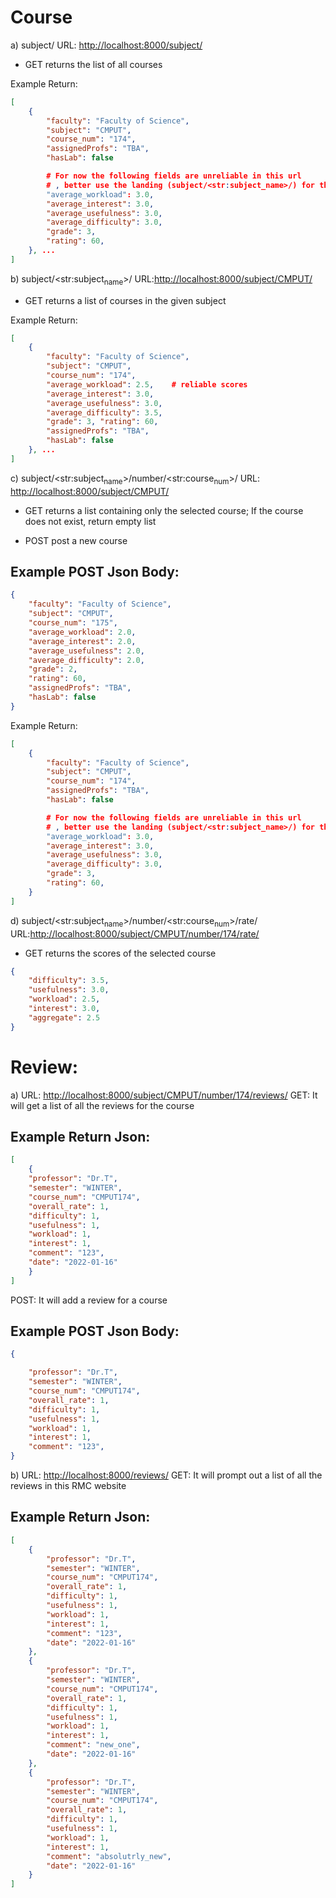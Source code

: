 * Course

a) subject/
URL: http://localhost:8000/subject/
- GET   
    returns the list of all courses
Example Return:
#+BEGIN_SRC json
[
    {
        "faculty": "Faculty of Science", 
        "subject": "CMPUT", 
        "course_num": "174", 
        "assignedProfs": "TBA", 
        "hasLab": false

        # For now the following fields are unreliable in this url
        # , better use the landing (subject/<str:subject_name>/) for the scores
        "average_workload": 3.0, 
        "average_interest": 3.0, 
        "average_usefulness": 3.0, 
        "average_difficulty": 3.0, 
        "grade": 3, 
        "rating": 60, 
    }, ...
]
#+END_SRC

b) subject/<str:subject_name>/
URL:http://localhost:8000/subject/CMPUT/
- GET   
    returns a list of courses in the given subject

Example Return:
#+BEGIN_SRC json
[
    {
        "faculty": "Faculty of Science", 
        "subject": "CMPUT", 
        "course_num": "174", 
        "average_workload": 2.5,    # reliable scores
        "average_interest": 3.0, 
        "average_usefulness": 3.0, 
        "average_difficulty": 3.5, 
        "grade": 3, "rating": 60, 
        "assignedProfs": "TBA", 
        "hasLab": false
    }, ...
]
#+END_SRC

c) subject/<str:subject_name>/number/<str:course_num>/
URL: http://localhost:8000/subject/CMPUT/
- GET
    returns a list containing only the selected course; If the course does not exist, return empty list

- POST
    post a new course

** Example POST Json Body:
#+BEGIN_SRC json
{
    "faculty": "Faculty of Science",
    "subject": "CMPUT",
    "course_num": "175",
    "average_workload": 2.0,
    "average_interest": 2.0,
    "average_usefulness": 2.0,
    "average_difficulty": 2.0,
    "grade": 2,
    "rating": 60,
    "assignedProfs": "TBA",
    "hasLab": false
}
#+END_SRC

Example Return:
#+BEGIN_SRC json
[
    {
        "faculty": "Faculty of Science", 
        "subject": "CMPUT", 
        "course_num": "174", 
        "assignedProfs": "TBA", 
        "hasLab": false

        # For now the following fields are unreliable in this url
        # , better use the landing (subject/<str:subject_name>/) for the scores
        "average_workload": 3.0, 
        "average_interest": 3.0, 
        "average_usefulness": 3.0, 
        "average_difficulty": 3.0, 
        "grade": 3, 
        "rating": 60, 
    }
]
#+END_SRC


d) subject/<str:subject_name>/number/<str:course_num>/rate/
URL:http://localhost:8000/subject/CMPUT/number/174/rate/
- GET
    returns the scores of the selected course
#+BEGIN_SRC json
{
    "difficulty": 3.5, 
    "usefulness": 3.0, 
    "workload": 2.5, 
    "interest": 3.0, 
    "aggregate": 2.5
}
#+END_SRC

* Review:
a) URL: http://localhost:8000/subject/CMPUT/number/174/reviews/
GET: It will get a list of all the reviews for the course
** Example Return Json:
#+BEGIN_SRC json
[
    {
    "professor": "Dr.T", 
    "semester": "WINTER", 
    "course_num": "CMPUT174", 
    "overall_rate": 1, 
    "difficulty": 1, 
    "usefulness": 1, 
    "workload": 1, 
    "interest": 1, 
    "comment": "123", 
    "date": "2022-01-16"
    }
]
#+END_SRC

POST: It will add a review for a course
** Example POST Json Body:
#+BEGIN_SRC json
{
    
    "professor": "Dr.T", 
    "semester": "WINTER", 
    "course_num": "CMPUT174", 
    "overall_rate": 1, 
    "difficulty": 1, 
    "usefulness": 1, 
    "workload": 1, 
    "interest": 1, 
    "comment": "123", 
}
#+END_SRC



b) URL: http://localhost:8000/reviews/
GET: It will prompt out a list of all the reviews in this RMC website

** Example Return Json:
#+BEGIN_SRC json
[
    {
        "professor": "Dr.T",
        "semester": "WINTER",
        "course_num": "CMPUT174",
        "overall_rate": 1,
        "difficulty": 1,
        "usefulness": 1,
        "workload": 1,
        "interest": 1,
        "comment": "123",
        "date": "2022-01-16"
    },
    {
        "professor": "Dr.T",
        "semester": "WINTER",
        "course_num": "CMPUT174",
        "overall_rate": 1,
        "difficulty": 1,
        "usefulness": 1,
        "workload": 1,
        "interest": 1,
        "comment": "new_one",
        "date": "2022-01-16"
    },
    {
        "professor": "Dr.T",
        "semester": "WINTER",
        "course_num": "CMPUT174",
        "overall_rate": 1,
        "difficulty": 1,
        "usefulness": 1,
        "workload": 1,
        "interest": 1,
        "comment": "absolutrly_new",
        "date": "2022-01-16"
    }
]
#+END_SRC
